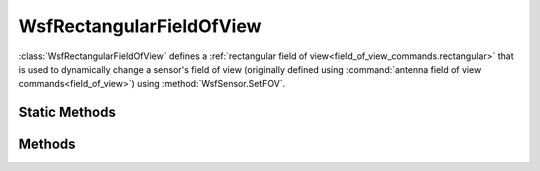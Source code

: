 .. ****************************************************************************
.. CUI
..
.. The Advanced Framework for Simulation, Integration, and Modeling (AFSIM)
..
.. The use, dissemination or disclosure of data in this file is subject to
.. limitation or restriction. See accompanying README and LICENSE for details.
.. ****************************************************************************

WsfRectangularFieldOfView
-------------------------

.. class:: WsfRectangularFieldOfView inherits WsfFieldOfView
   :cloneable:

:class:`WsfRectangularFieldOfView` defines a :ref:`rectangular field of view<field_of_view_commands.rectangular>` that is used to dynamically change a sensor's field of view (originally defined using :command:`antenna field of view commands<field_of_view>`) using :method:`WsfSensor.SetFOV`.

Static Methods
==============

.. method:: static WsfRectangularFieldOfView Construct(double aMinAzimuth, double aMaxAzimuth, double aMinElevation, double aMaxElevation)
   
   Returns a new :class:`WsfRectangularFieldOfView` object with the specified azimuth and elevation extents (in degrees).

Methods
=======

.. method:: Array<double> AzimuthFieldOfView()

   Returns the minimum and maximum azimuth field of view extents.

.. method:: Array<double> ElevationFieldOfView()

   Returns the minimum and maximum elevation field of view extents.
